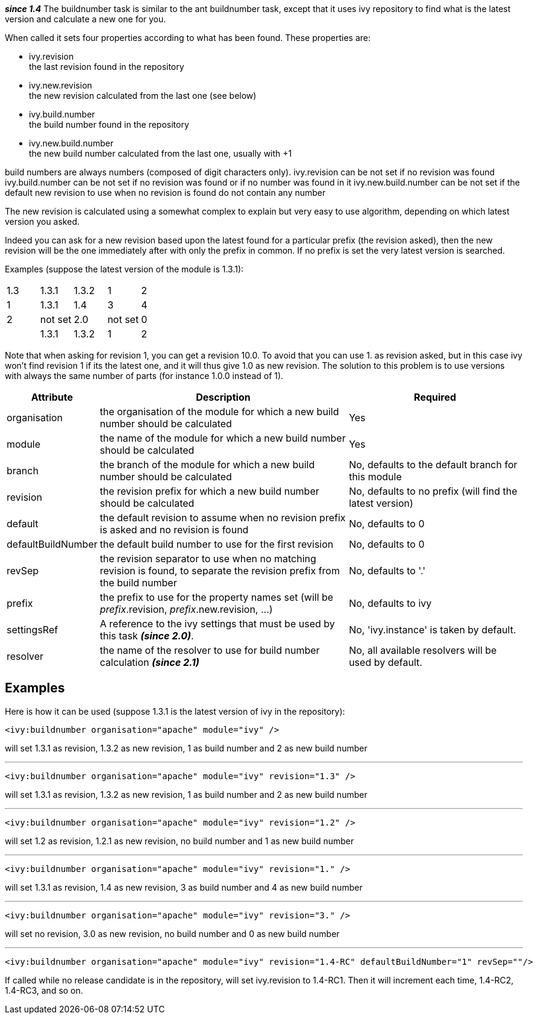 
*__since 1.4__*
The buildnumber task is similar to the ant buildnumber task, except that it uses ivy repository to find what is the latest version and calculate a new one for you.

When called it sets four properties according to what has been found.
These properties are:


* ivy.revision +
 the last revision found in the repository

* ivy.new.revision +
 the new revision calculated from the last one (see below)

* ivy.build.number +
 the build number found in the repository

* ivy.new.build.number +
 the new build number calculated from the last one, usually with +1


build numbers are always numbers (composed of digit characters only).
ivy.revision can be not set if no revision was found
ivy.build.number can be not set if no revision was found or if no number was found in it
ivy.new.build.number can be not set if the default new revision to use when no revision is found do not contain any number

The new revision is calculated using a somewhat complex to explain but very easy to use algorithm, depending on which latest version you asked.

Indeed you can ask for a new revision based upon the latest found for a particular prefix (the revision asked), then the new revision will be the one immediately after with only the prefix in common. If no prefix is set the very latest version is searched.

Examples (suppose the latest version of the module is 1.3.1):

[]
|=======

|1.3|1.3.1|1.3.2|1|2
|1|1.3.1|1.4|3|4
|2|not set|2.0|not set|0
||1.3.1|1.3.2|1|2
|=======

Note that when asking for revision 1, you can get a revision 10.0. To avoid that you can use 1. as revision asked, but in this case ivy won't find revision 1 if its the latest one, and it will thus give 1.0 as new revision. The solution to this problem is to use versions with always the same number of parts (for instance 1.0.0 instead of 1).


[options="header",cols="15%,50%,35%"]
|=======
|Attribute|Description|Required
|organisation|the organisation of the module for which a new build number should be calculated|Yes
|module|the name of the module for which a new build number should be calculated|Yes
|branch|the branch of the module for which a new build number should be calculated|No, defaults to the default branch for this module
|revision|the revision prefix for which a new build number should be calculated|No, defaults to no prefix (will find the latest version)
|default|the default revision to assume when no revision prefix is asked and no revision is found|No, defaults to 0
|defaultBuildNumber|the default build number to use for the first revision|No, defaults to 0
|revSep|the revision separator to use when no matching revision is found, to separate the revision prefix from the build number|No, defaults to '.'
|prefix|the prefix to use for the property names set (will be __prefix__.revision, __prefix__.new.revision, ...)|No, defaults to ivy
|settingsRef|A reference to the ivy settings that must be used by this task *__(since 2.0)__*.|No, 'ivy.instance' is taken by default.
|resolver|the name of the resolver to use for build number calculation *__(since 2.1)__*|No, all available resolvers will be used by default.
|=======


== Examples

Here is how it can be used (suppose 1.3.1 is the latest version of ivy in the repository):

[source]
----

<ivy:buildnumber organisation="apache" module="ivy" />

----

will set 1.3.1 as revision, 1.3.2 as new revision, 1 as build number and 2 as new build number


'''


[source]
----

<ivy:buildnumber organisation="apache" module="ivy" revision="1.3" />

----

will set 1.3.1 as revision, 1.3.2 as new revision, 1 as build number and 2 as new build number


'''


[source]
----

<ivy:buildnumber organisation="apache" module="ivy" revision="1.2" />

----

will set 1.2 as revision, 1.2.1 as new revision, no build number and 1 as new build number


'''


[source]
----

<ivy:buildnumber organisation="apache" module="ivy" revision="1." />

----

will set 1.3.1 as revision, 1.4 as new revision, 3 as build number and 4 as new build number


'''


[source]
----

<ivy:buildnumber organisation="apache" module="ivy" revision="3." />

----

will set no revision, 3.0 as new revision, no build number and 0 as new build number


'''


[source]
----

<ivy:buildnumber organisation="apache" module="ivy" revision="1.4-RC" defaultBuildNumber="1" revSep=""/>

----

If called while no release candidate is in the repository, will set ivy.revision to 1.4-RC1. Then it will increment each time, 1.4-RC2, 1.4-RC3, and so on.